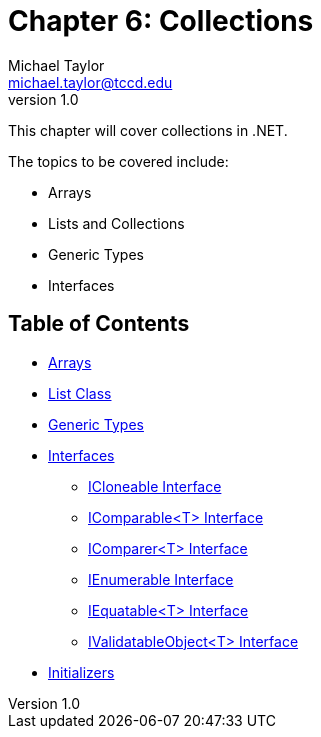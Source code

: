 = Chapter 6: Collections
Michael Taylor <michael.taylor@tccd.edu>
v1.0

This chapter will cover collections in .NET.

The topics to be covered include:

* Arrays
* Lists and Collections
* Generic Types
* Interfaces

== Table of Contents

* link:arrays.adoc[Arrays]
* link:list.adoc[List Class]
* link:generic-types.adoc[Generic Types]
* link:interfaces.adoc[Interfaces]
** link:interface-icloneable.adoc[ICloneable Interface]
** link:interface-icomparable.adoc[IComparable<T> Interface]
** link:interface-icomparer.adoc[IComparer<T> Interface]
** link:interface-ienumerable.adoc[IEnumerable Interface]
** link:interface-iequatable.adoc[IEquatable<T> Interface]
** link:interface-ivalidatableobject.adoc[IValidatableObject<T> Interface]
* link:initializers.adoc[Initializers]
